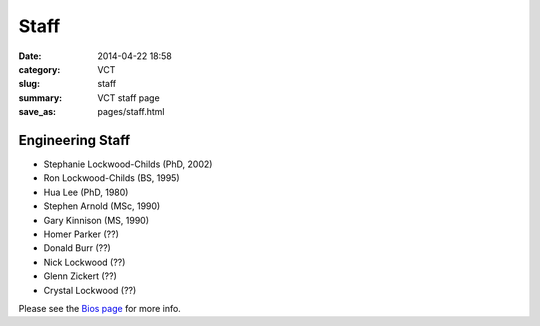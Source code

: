 =====
Staff
=====

:date: 2014-04-22 18:58
:category: VCT
:slug: staff
:summary: VCT staff page
:save_as: pages/staff.html


Engineering Staff
-----------------

* Stephanie Lockwood-Childs (PhD, 2002)
* Ron Lockwood-Childs (BS, 1995)
* Hua Lee (PhD, 1980)
* Stephen Arnold (MSc, 1990)
* Gary Kinnison (MS, 1990)
* Homer Parker (??)
* Donald Burr (??)
* Nick Lockwood (??)
* Glenn Zickert (??)
* Crystal Lockwood (??)

Please see the `Bios page <../pages/bios.html>`_ for more info.


